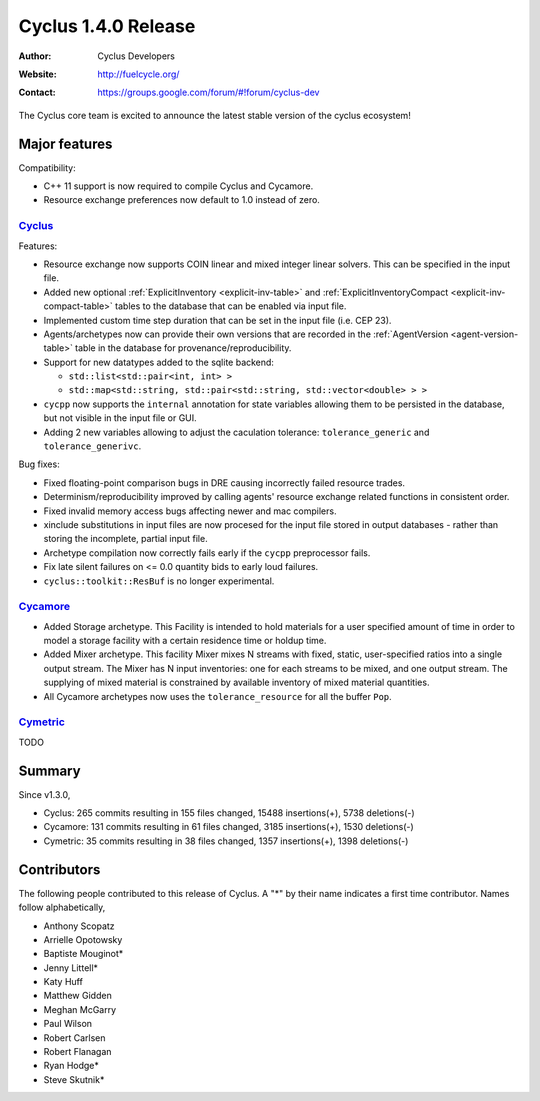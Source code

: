 .. _1.4.0:

==================================
Cyclus 1.4.0 Release
==================================
:Author: Cyclus Developers
:Website: http://fuelcycle.org/
:Contact: https://groups.google.com/forum/#!forum/cyclus-dev

The Cyclus core team is excited to announce the latest stable version of the
cyclus ecosystem!

Major features
==============

Compatibility:

* C++ 11 support is now required to compile Cyclus and Cycamore.

* Resource exchange preferences now default to 1.0 instead of zero.


`Cyclus <https://github.com/cyclus/cyclus>`_
---------------------------------------------

Features:

* Resource exchange now supports COIN linear and mixed integer linear solvers.
  This can be specified in the input file.

* Added new optional :ref:`ExplicitInventory <explicit-inv-table>`  and
  :ref:`ExplicitInventoryCompact <explicit-inv-compact-table>` tables to the
  database that can be enabled via input file.

* Implemented custom time step duration that can be set in the input
  file (i.e. CEP 23).  

* Agents/archetypes now can provide their own versions that are recorded in
  the :ref:`AgentVersion <agent-version-table>` table in the database for
  provenance/reproducibility.

* Support for new datatypes added to the sqlite backend:

  - ``std::list<std::pair<int, int> >``
  - ``std::map<std::string, std::pair<std::string, std::vector<double> > >``

* ``cycpp`` now supports the ``internal`` annotation for state variables
  allowing them to be persisted in the database, but not visible in the input
  file or GUI.

* Adding 2 new variables allowing to adjust the caculation tolerance:
  ``tolerance_generic`` and ``tolerance_generivc``.

Bug fixes:

* Fixed floating-point comparison bugs in DRE causing incorrectly failed
  resource trades.

* Determinism/reproducibility improved by calling agents' resource exchange
  related functions in consistent order.

* Fixed invalid memory access bugs affecting newer and mac compilers.

* xinclude substitutions in input files are now procesed for the input file
  stored in output databases - rather than storing the incomplete, partial
  input file.

* Archetype compilation now correctly fails early if the ``cycpp``
  preprocessor fails.

* Fix late silent failures on <= 0.0 quantity bids to early loud failures.

* ``cyclus::toolkit::ResBuf`` is no longer experimental.


`Cycamore <https://github.com/cyclus/cycamore>`_
--------------------------------------------------

* Added Storage archetype. This Facility is intended to hold materials for a
  user specified amount of time in order to model a storage facility with a
  certain residence time or holdup time.

* Added Mixer archetype.  This facility Mixer mixes N streams with fixed,
  static, user-specified ratios into a single output stream. The Mixer has N
  input inventories: one for each streams to be mixed, and one output stream.
  The supplying of mixed material is constrained by available inventory of mixed
  material quantities.

* All Cycamore archetypes now uses the ``tolerance_resource`` for all the buffer
  ``Pop``.


`Cymetric <https://github.com/cyclus/cymetric>`_
--------------------------------------------------

TODO

Summary
=======

Since v1.3.0,

* Cyclus: 265 commits resulting in  155 files changed, 15488 insertions(+), 5738 deletions(-)

* Cycamore: 131 commits resulting in  61 files changed, 3185 insertions(+), 1530 deletions(-)

* Cymetric: 35 commits resulting in  38 files changed, 1357 insertions(+), 1398 deletions(-)

Contributors
============
The following people contributed to this release of Cyclus.  A "*" by their
name indicates a first time contributor.  Names follow alphabetically, 

* Anthony Scopatz
* Arrielle Opotowsky
* Baptiste Mouginot*
* Jenny Littell*
* Katy Huff
* Matthew Gidden
* Meghan McGarry
* Paul Wilson
* Robert Carlsen
* Robert Flanagan
* Ryan Hodge*
* Steve Skutnik*

